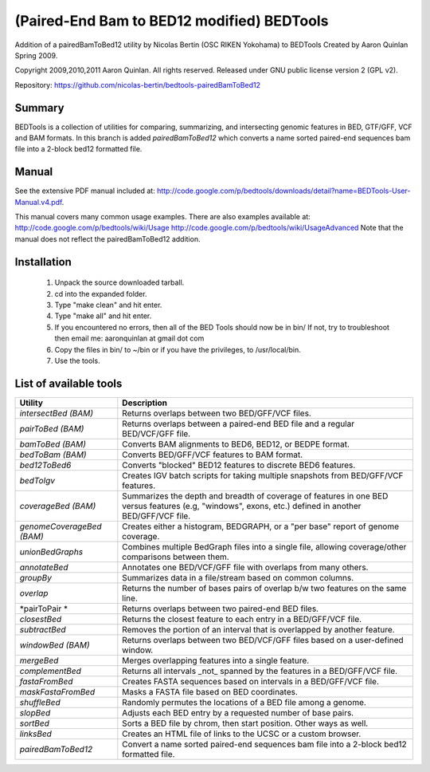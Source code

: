=================================================
   (Paired-End Bam to BED12 modified) BEDTools         
=================================================

Addition of a pairedBamToBed12 utility by Nicolas Bertin (OSC RIKEN Yokohama) to BEDTools Created by Aaron Quinlan Spring 2009.

Copyright 2009,2010,2011 Aaron Quinlan. All rights reserved.
Released under GNU public license version 2 (GPL v2).

Repository:      https://github.com/nicolas-bertin/bedtools-pairedBamToBed12


Summary
-------
BEDTools is a collection of utilities for comparing, summarizing, and 
intersecting genomic features in BED, GTF/GFF, VCF and BAM formats. 
In this branch is added *pairedBamToBed12* which converts a name sorted paired-end sequences bam file into a 2-block bed12 formatted file.


Manual
------
See the extensive PDF manual included at: http://code.google.com/p/bedtools/downloads/detail?name=BEDTools-User-Manual.v4.pdf.

This manual covers many common usage examples.  There are also examples available at:
http://code.google.com/p/bedtools/wiki/Usage
http://code.google.com/p/bedtools/wiki/UsageAdvanced
Note that the manual does not reflect the pairedBamToBed12 addition.

Installation
------------
  #. Unpack the source downloaded tarball.
  #. cd into the expanded folder.
  #. Type "make clean" and hit enter.
  #. Type "make all" and hit enter.
  #. If you encountered no errors, then all of the BED Tools should now be in bin/
     If not, try to troubleshoot then email me: aaronquinlan at gmail dot com
  #. Copy the files in bin/ to ~/bin or if you have the privileges, to /usr/local/bin.
  #. Use the tools.


List of available tools
-----------------------

=========================  =======================================================================================================
Utility                    Description
=========================  =======================================================================================================
*intersectBed (BAM)*       Returns overlaps between two BED/GFF/VCF files. 
*pairToBed (BAM)*          Returns overlaps between a paired-end BED file and a regular BED/VCF/GFF file.
*bamToBed (BAM)*           Converts BAM alignments to BED6, BED12, or BEDPE format.
*bedToBam (BAM)*           Converts BED/GFF/VCF features to BAM format.
*bed12ToBed6*              Converts "blocked" BED12 features to discrete BED6 features.
*bedToIgv*                 Creates IGV batch scripts for taking multiple snapshots from BED/GFF/VCF features.
*coverageBed (BAM)*        Summarizes the depth and breadth of coverage of features in one BED versus features (e.g, "windows", exons, etc.) defined in another BED/GFF/VCF file. 
*genomeCoverageBed (BAM)*  Creates either a histogram, BEDGRAPH, or a "per base" report of genome coverage. 
*unionBedGraphs*           Combines multiple BedGraph files into a single file, allowing coverage/other comparisons between them. 
*annotateBed*              Annotates one BED/VCF/GFF file with overlaps from many others. 
*groupBy*                  Summarizes data in a file/stream based on common columns.
*overlap*                  Returns the number of bases pairs of overlap b/w two features on the same line.
*pairToPair *              Returns overlaps between two paired-end BED files. 
*closestBed*               Returns the closest feature to each entry in a BED/GFF/VCF file. 
*subtractBed*              Removes the portion of an interval that is overlapped by another feature. 
*windowBed (BAM)*          Returns overlaps between two BED/VCF/GFF files based on a user-defined window. 
*mergeBed*                 Merges overlapping features into a single feature. 
*complementBed*            Returns all intervals _not_ spanned by the features in a BED/GFF/VCF file. 
*fastaFromBed*             Creates FASTA sequences based on intervals in a BED/GFF/VCF file. 
*maskFastaFromBed*         Masks a FASTA file based on BED coordinates. 
*shuffleBed*               Randomly permutes the locations of a BED file among a genome. 
*slopBed*                  Adjusts each BED entry by a requested number of base pairs. 
*sortBed*                  Sorts a BED file by chrom, then start position. Other ways as well. 
*linksBed*                 Creates an HTML file of links to the UCSC or a custom browser. 
*pairedBamToBed12*         Convert a name sorted paired-end sequences bam file into a 2-block bed12 formatted file.
=========================  =======================================================================================================
